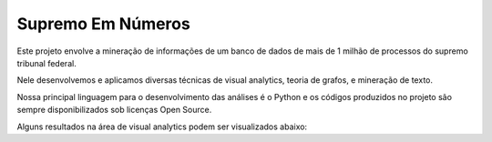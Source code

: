 Supremo Em Números
==================

Este projeto envolve a mineração de informações de um banco de dados de mais de 1 milhão de processos do supremo tribunal federal.

Nele desenvolvemos e aplicamos diversas técnicas de visual analytics, teoria de grafos, e mineração de texto.

Nossa principal linguagem para o desenvolvimento das análises é o Python e os códigos produzidos no projeto são sempre disponibilizados sob licenças Open Source.

Alguns resultados na área de visual analytics podem ser visualizados abaixo:

.. raw:: html

    <div style="margin-top:10px;">
        <iframe width="420" height="315" src="http://www.youtube.com/embed/I4yRglE8lD8" frameborder="0" allowfullscreen></iframe>
    </div>

.. raw:: html

    <div style="margin-top:10px;">
        <iframe width="420" height="315" src="http://www.youtube.com/embed/IHnJyfNoEgg" frameborder="0" allowfullscreen></iframe>
    </div>
